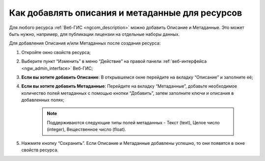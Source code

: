 .. _ngcom_metadata_add:

Как добавлять описания и метаданные для ресурсов
=====================================================================

Для любого ресурса :ref:`Веб-ГИС <ngcom_description>` можно добавить Описание и Метаданные. Это может быть нужно, например, для публикации лицензии на отдельные наборы данных. 

Для добавления Описания и/или Метаданных после создания ресурса:

#. Откройте окно свойств ресурса;
#. Выберите пункт “Изменить” в меню “Действие” на правой панели :ref:`веб-интерфейса <ngw_admin_interface>` Веб-ГИС;
#. **Если вы хотите добавить Описание**: В открывшемся окне перейдите на вкладку “Описание” и заполните её;
#. **Если вы хотите добавить Метаданные**: Перейдите на вкладку “Метаданные”, добавьте необходимое количество полей метаданных с помощью кнопки “Добавить”, затем заполните ключи и описания в добавленных полях;

	.. note:: 
		Поддерживаются следующие типы полей метаданных - Текст (text), Целое число (integer), Вещественное число (float).

#. Нажмите кнопку “Сохранить”. Если Описание и Метаданные добавлены успешно, то они появятся в окне свойств ресурса.
